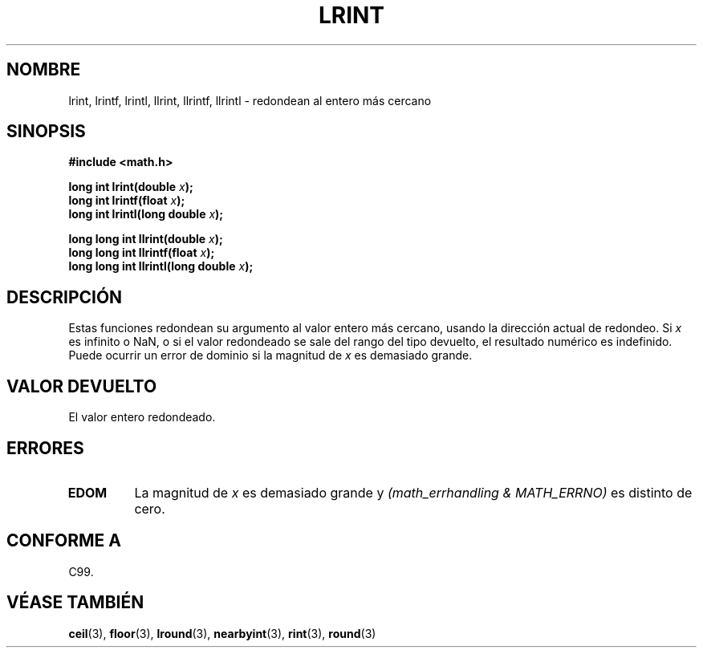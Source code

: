 .\" Copyright 2001 Andries Brouwer <aeb@cwi.nl>.
.\"
.\" Permission is granted to make and distribute verbatim copies of this
.\" manual provided the copyright notice and this permission notice are
.\" preserved on all copies.
.\"
.\" Permission is granted to copy and distribute modified versions of this
.\" manual under the conditions for verbatim copying, provided that the
.\" entire resulting derived work is distributed under the terms of a
.\" permission notice identical to this one
.\" 
.\" Since the Linux kernel and libraries are constantly changing, this
.\" manual page may be incorrect or out-of-date.  The author(s) assume no
.\" responsibility for errors or omissions, or for damages resulting from
.\" the use of the information contained herein.  The author(s) may not
.\" have taken the same level of care in the production of this manual,
.\" which is licensed free of charge, as they might when working
.\" professionally.
.\" 
.\" Formatted or processed versions of this manual, if unaccompanied by
.\" the source, must acknowledge the copyright and authors of this work.
.\"
.\" Traducido por Miguel Pérez Ibars <mpi79470@alu.um.es> el 6-agosto-2004
.\"
.TH LRINT 3  "31 mayo 2001" "" "Manual del Programador de Linux"
.SH NOMBRE
lrint, lrintf, lrintl, llrint, llrintf, llrintl \- redondean al entero más cercano
.SH SINOPSIS
.nf
.B #include <math.h>
.sp
.BI "long int lrint(double " x );
.br
.BI "long int lrintf(float " x );
.br
.BI "long int lrintl(long double " x );
.sp
.BI "long long int llrint(double " x );
.br
.BI "long long int llrintf(float " x );
.br
.BI "long long int llrintl(long double " x );
.fi
.SH DESCRIPCIÓN
Estas funciones redondean su argumento al valor entero más cercano,
usando la dirección actual de redondeo.
Si \fIx\fP es infinito o NaN, o si el valor redondeado se sale del rango
del tipo devuelto, el resultado numérico es indefinido.
Puede ocurrir un error de dominio si la magnitud de \fIx\fP es demasiado grande.
.SH "VALOR DEVUELTO"
El valor entero redondeado.
.SH ERRORES
.TP
.B EDOM
La magnitud de \fIx\fP es demasiado grande y
.I "(math_errhandling & MATH_ERRNO)"
es distinto de cero.
.SH "CONFORME A"
C99.
.SH "VÉASE TAMBIÉN"
.BR ceil (3),
.BR floor (3),
.BR lround (3),
.BR nearbyint (3),
.BR rint (3),
.BR round (3)

